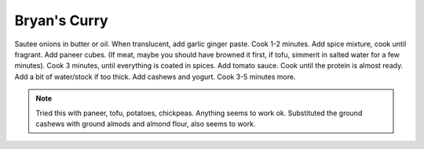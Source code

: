 .. index::
   single: curry

Bryan's Curry
=============

.. ingredients::

   - 2 onions, diced
   - oil or butter
   - 4 cloves garlic
   - 3cm block ginger
   - curry powder
   - black pepper to taste
   - salt
   - paprika
   - cayenne
   - 500 g of any kind of solid vegetable, meat cubes, paneer or tofu
   - 1/2 can of tomato sauce
   - 100 g ground cashews
   - 100 g yogurt

Sautee onions in butter or oil. When translucent, add garlic ginger paste. Cook 1-2 minutes.
Add spice mixture, cook until fragrant. Add paneer cubes.
(If meat, maybe you should have browned it first, if tofu, simmerit in salted water for a few minutes).
Cook 3 minutes, until everything is coated in spices. Add tomato sauce. Cook until the protein is almost ready.
Add a bit of water/stock if too thick. Add cashews and yogurt. Cook 3-5 minutes more.


.. note::

	Tried this with paneer, tofu, potatoes, chickpeas. Anything seems to work ok.
	Substituted the ground cashews with ground almods and almond flour, also seems to work.

